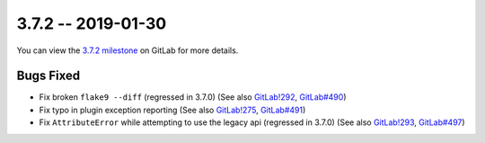 3.7.2 -- 2019-01-30
-------------------

You can view the `3.7.2 milestone`_ on GitLab for more details.

Bugs Fixed
~~~~~~~~~~

- Fix broken ``flake9 --diff`` (regressed in 3.7.0) (See also `GitLab!292`_,
  `GitLab#490`_)

- Fix typo in plugin exception reporting (See also `GitLab!275`_,
  `GitLab#491`_)

- Fix ``AttributeError`` while attempting to use the legacy api (regressed in
  3.7.0) (See also `GitLab!293`_, `GitLab#497`_)

.. all links
.. _3.7.2 milestone:
    https://gitlab.com/pycqa/flake9/milestones/25

.. issue links
.. _GitLab#490:
    https://gitlab.com/pycqa/flake9/issues/490
.. _GitLab#491:
    https://gitlab.com/pycqa/flake9/issues/491
.. _GitLab#497:
    https://gitlab.com/pycqa/flake9/issues/497

.. merge request links
.. _GitLab!292:
    https://gitlab.com/pycqa/flake9/merge_requests/292
.. _GitLab!275:
    https://gitlab.com/pycqa/flake9/merge_requests/275
.. _GitLab!293:
    https://gitlab.com/pycqa/flake9/merge_requests/293
